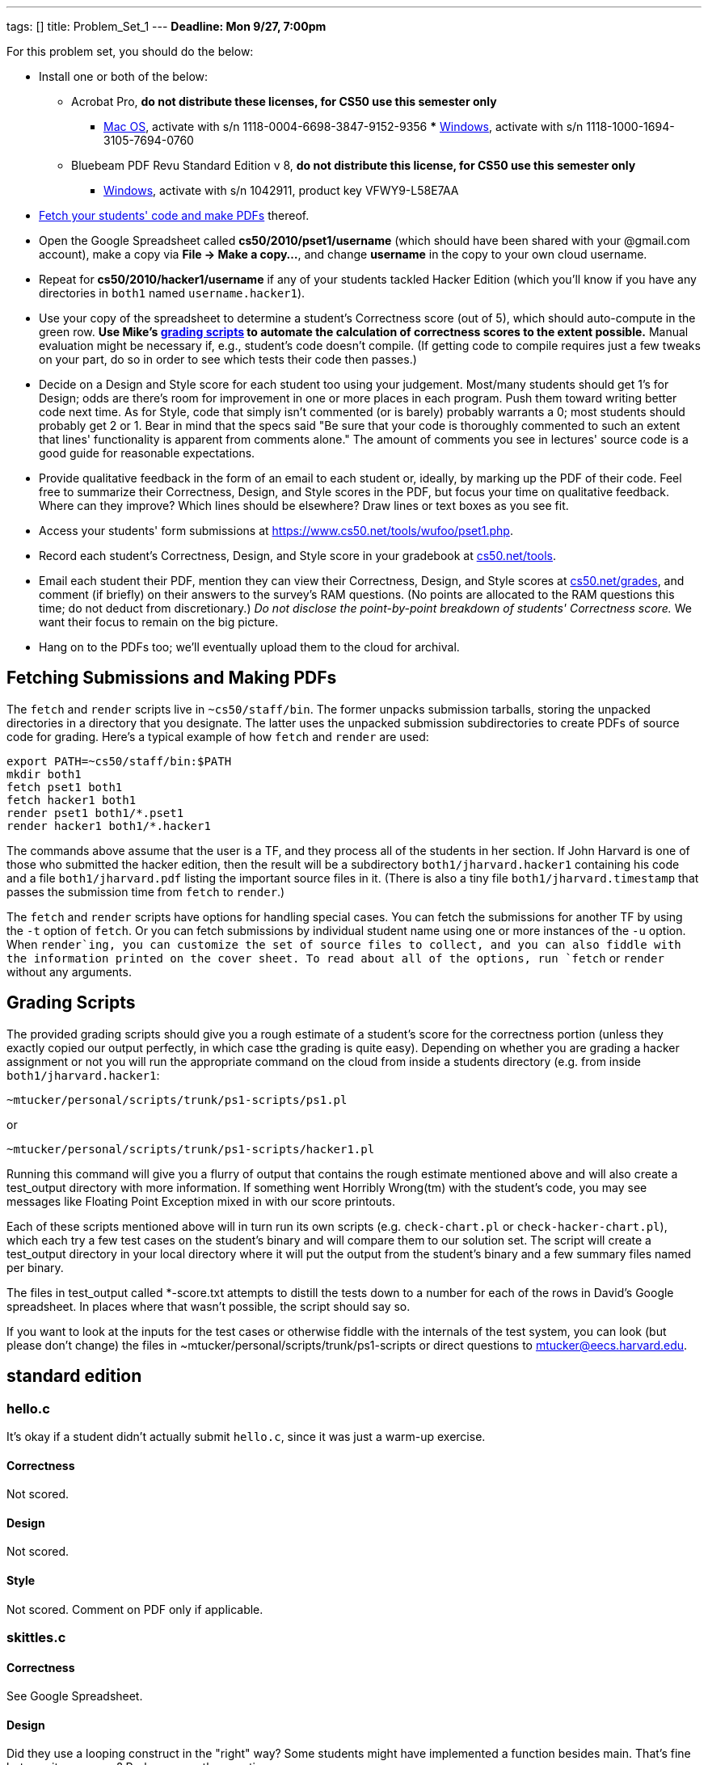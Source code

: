 ---
tags: []
title: Problem_Set_1
---
*Deadline: Mon 9/27, 7:00pm*

For this problem set, you should do the below:

* Install one or both of the below:
** Acrobat Pro, *do not distribute these licenses, for CS50 use this
semester only*
*** http://www.cs50.net/forstaffonly/GH34245/MacAdobePro.dmg[Mac OS],
activate with s/n 1118-0004-6698-3847-9152-9356
***
http://www.cs50.net/forstaffonly/GH34245/Adobe_Acrobat_Pro_Win_v93.iso[Windows],
activate with s/n 1118-1000-1694-3105-7694-0760
** Bluebeam PDF Revu Standard Edition v 8, *do not distribute this
license, for CS50 use this semester only*
*** http://www.bluebeam.com/standard[Windows], activate with s/n
1042911, product key VFWY9-L58E7AA
* link:#Fetching_Submissions_and_Making_PDFs[Fetch your students' code
and make PDFs] thereof.
* Open the Google Spreadsheet called *cs50/2010/pset1/username* (which
should have been shared with your @gmail.com account), make a copy via
*File → Make a copy...*, and change *username* in the copy to your own
cloud username.
* Repeat for *cs50/2010/hacker1/username* if any of your students
tackled Hacker Edition (which you'll know if you have any directories in
`both1` named `username.hacker1`).
* Use your copy of the spreadsheet to determine a student's Correctness
score (out of 5), which should auto-compute in the green row. *Use
Mike's link:#Grading_Scripts[grading scripts] to automate the
calculation of correctness scores to the extent possible.* Manual
evaluation might be necessary if, e.g., student's code doesn't compile.
(If getting code to compile requires just a few tweaks on your part, do
so in order to see which tests their code then passes.)
* Decide on a Design and Style score for each student too using your
judgement. Most/many students should get 1's for Design; odds are
there's room for improvement in one or more places in each program. Push
them toward writing better code next time. As for Style, code that
simply isn't commented (or is barely) probably warrants a 0; most
students should probably get 2 or 1. Bear in mind that the specs said
"Be sure that your code is thoroughly commented to such an extent that
lines' functionality is apparent from comments alone." The amount of
comments you see in lectures' source code is a good guide for reasonable
expectations.
* Provide qualitative feedback in the form of an email to each student
or, ideally, by marking up the PDF of their code. Feel free to summarize
their Correctness, Design, and Style scores in the PDF, but focus your
time on qualitative feedback. Where can they improve? Which lines should
be elsewhere? Draw lines or text boxes as you see fit.
* Access your students' form submissions at
https://www.cs50.net/tools/wufoo/pset1.php[https://www.cs50.net/tools/wufoo/pset1.php].
* Record each student's Correctness, Design, and Style score in your
gradebook at http://www.cs50.net/tools/[cs50.net/tools].
* Email each student their PDF, mention they can view their Correctness,
Design, and Style scores at
http://www.cs50.net/grades/[cs50.net/grades], and comment (if briefly)
on their answers to the survey's RAM questions. (No points are allocated
to the RAM questions this time; do not deduct from discretionary.) _Do
not disclose the point-by-point breakdown of students' Correctness
score._ We want their focus to remain on the big picture.
* Hang on to the PDFs too; we'll eventually upload them to the cloud for
archival.

[[]]
Fetching Submissions and Making PDFs
------------------------------------

The `fetch` and `render` scripts live in `~cs50/staff/bin`. The former
unpacks submission tarballs, storing the unpacked directories in a
directory that you designate. The latter uses the unpacked submission
subdirectories to create PDFs of source code for grading. Here's a
typical example of how `fetch` and `render` are used:

---------------------------------
export PATH=~cs50/staff/bin:$PATH
mkdir both1
fetch pset1 both1
fetch hacker1 both1
render pset1 both1/*.pset1
render hacker1 both1/*.hacker1
---------------------------------

The commands above assume that the user is a TF, and they process all of
the students in her section. If John Harvard is one of those who
submitted the hacker edition, then the result will be a subdirectory
`both1/jharvard.hacker1` containing his code and a file
`both1/jharvard.pdf` listing the important source files in it. (There is
also a tiny file `both1/jharvard.timestamp` that passes the submission
time from `fetch` to `render`.)

The `fetch` and `render` scripts have options for handling special
cases. You can fetch the submissions for another TF by using the `-t`
option of `fetch`. Or you can fetch submissions by individual student
name using one or more instances of the `-u` option. When `render`ing,
you can customize the set of source files to collect, and you can also
fiddle with the information printed on the cover sheet. To read about
all of the options, run `fetch` or `render` without any arguments.

[[]]
Grading Scripts
---------------

The provided grading scripts should give you a rough estimate of a
student's score for the correctness portion (unless they exactly copied
our output perfectly, in which case tthe grading is quite easy).
Depending on whether you are grading a hacker assignment or not you will
run the appropriate command on the cloud from inside a students
directory (e.g. from inside `both1/jharvard.hacker1`:

--------------------------------------------------
~mtucker/personal/scripts/trunk/ps1-scripts/ps1.pl
--------------------------------------------------

or

------------------------------------------------------
~mtucker/personal/scripts/trunk/ps1-scripts/hacker1.pl
------------------------------------------------------

Running this command will give you a flurry of output that contains the
rough estimate mentioned above and will also create a test_output
directory with more information. If something went Horribly Wrong(tm)
with the student's code, you may see messages like Floating Point
Exception mixed in with our score printouts.

Each of these scripts mentioned above will in turn run its own scripts
(e.g. `check-chart.pl` or `check-hacker-chart.pl`), which each try a few
test cases on the student's binary and will compare them to our solution
set. The script will create a test_output directory in your local
directory where it will put the output from the student's binary and a
few summary files named per binary.

The files in test_output called *-score.txt attempts to distill the
tests down to a number for each of the rows in David's Google
spreadsheet. In places where that wasn't possible, the script should say
so.

If you want to look at the inputs for the test cases or otherwise fiddle
with the internals of the test system, you can look (but please don't
change) the files in ~mtucker/personal/scripts/trunk/ps1-scripts or
direct questions to mtucker@eecs.harvard.edu.

[[]]
standard edition
----------------

[[]]
hello.c
~~~~~~~

It's okay if a student didn't actually submit `hello.c`, since it was
just a warm-up exercise.

[[]]
Correctness
^^^^^^^^^^^

Not scored.

[[]]
Design
^^^^^^

Not scored.

[[]]
Style
^^^^^

Not scored. Comment on PDF only if applicable.

[[]]
skittles.c
~~~~~~~~~~

[[]]
Correctness
^^^^^^^^^^^

See Google Spreadsheet.

[[]]
Design
^^^^^^

Did they use a looping construct in the "right" way? Some students might
have implemented a function besides main. That's fine but was it
necessary? Perhaps pose the question.

[[]]
Style
^^^^^

Program should have at least a few comments. Variables should be aptly
named.

[[]]
greedy.c
~~~~~~~~

[[]]
Correctness
^^^^^^^^^^^

See Google Spreadsheet.

[[]]
Design
^^^^^^

Though it involves a bit of copy/paste, having four, back-to-back loops
is okay, I think, for such a short program. Using a function or array in
some fashion is probably fine too. Could the student have implemented
the program more cleanly?

[[]]
Style
^^^^^

Program should have at least a few comments. Variables should be aptly
named.

[[]]
chart.c
~~~~~~~

[[]]
Correctness
^^^^^^^^^^^

See Google Spreadsheet.

[[]]
Design
^^^^^^

Is program's design pretty clean? Unnecessarily complicated?

[[]]
Style
^^^^^

[[]]
Hacker Edition
--------------

[[]]
hello.c
~~~~~~~

It's okay if a student didn't actually submit `hello.c`, since it was
just a warm-up exercise.

[[]]
Correctness
^^^^^^^^^^^

Not scored.

[[]]
Design
^^^^^^

Not scored.

[[]]
Style
^^^^^

Not scored. Comment on PDF only if applicable.

[[]]
skittles.c
~~~~~~~~~~

See link:#standard_edition[standard edition].

[[]]
credit.c
~~~~~~~~

[[]]
Correctness
^^^^^^^^^^^

See Google Spreadsheet.

[[]]
Design
^^^^^^

Clean? Overly complicated?

[[]]
Style
^^^^^

Program should have at least a few comments. Variables should be aptly
named.

[[]]
chart.c
~~~~~~~

See link:#standard_edition[standard edition], though remember that
Hacker Edition mandates vertical bars.

